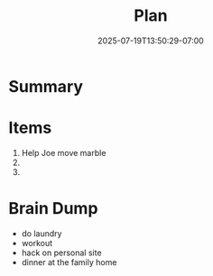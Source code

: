 #+DATE: 2025-07-19T13:50:29-07:00
#+TITLE: Plan

* Summary

* Items
1. Help Joe move marble
2. 
3.

* Brain Dump
- do laundry
- workout
- hack on personal site
- dinner at the family home
